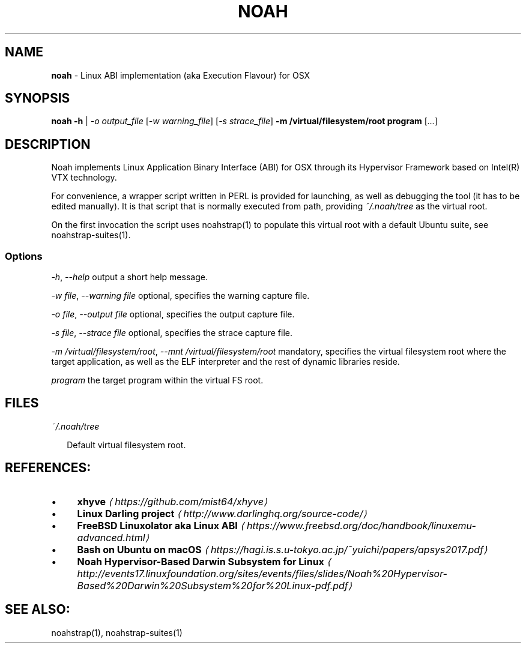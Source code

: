 .TH "NOAH" "1" "May 2018" "" ""
.SH "NAME"
\fBnoah\fR - Linux ABI implementation (aka Execution Flavour) for OSX
.SH "SYNOPSIS"
.P
\fBnoah\fR \fB-h\fR | \fB\fI-o output_file\fR\fR \[lB]\fI-w warning_file\fR\[rB] \[lB]\fI-s strace_file\fR\[rB] \fB-m /virtual/filesystem/root\fR \fBprogram\fR \[lB]\fI...\fR\[rB]
.SH "DESCRIPTION"
.P
Noah implements Linux Application Binary Interface (ABI) for OSX through its Hypervisor Framework based on Intel(R) VTX technology.
.P
For convenience, a wrapper script written in PERL is provided for launching, as well as debugging the tool (it has to be edited manually). It is that script that is normally executed from path, providing \fI~/.noah/tree\fR as the virtual root.
.P
On the first invocation the script uses noahstrap(1) to populate this virtual root with a default Ubuntu suite, see noahstrap-suites(1).
.SS "Options"
.P
 \fI-h\fR, \fI--help\fR output a short help message.
.P
 \fI-w file\fR, \fI--warning file\fR optional, specifies the warning capture file. 
.P
 \fI-o file\fR, \fI--output file\fR optional, specifies the output capture file.
.P
 \fI-s file\fR, \fI--strace file\fR optional, specifies the strace capture file.
.P
 \fI-m /virtual/filesystem/root\fR, \fI--mnt /virtual/filesystem/root\fR mandatory, specifies the virtual filesystem root where the target application, as well as the ELF interpreter and the rest of dynamic libraries reside.
.P
 \fIprogram\fR the target program within the virtual FS root.
.SH "FILES"
.P
 \fI~/.noah/tree\fR
.P
.RS 2
.nf
Default virtual filesystem root.
.fi
.RE
.SH "REFERENCES:"
.RS 0
.IP \(bu 4
\fBxhyve\fR \fI\(lahttps://github.com/mist64/xhyve\(ra\fR
.IP \(bu 4
\fBLinux Darling project\fR \fI\(lahttp://www.darlinghq.org/source-code/\(ra\fR
.IP \(bu 4
\fBFreeBSD Linuxolator aka Linux ABI\fR \fI\(lahttps://www.freebsd.org/doc/handbook/linuxemu-advanced.html\(ra\fR
.IP \(bu 4
\fBBash on Ubuntu on macOS\fR \fI\(lahttps://hagi.is.s.u-tokyo.ac.jp/~yuichi/papers/apsys2017.pdf\(ra\fR
.IP \(bu 4
\fBNoah Hypervisor-Based Darwin Subsystem for Linux\fR \fI\(lahttp://events17.linuxfoundation.org/sites/events/files/slides/Noah%20Hypervisor-Based%20Darwin%20Subsystem%20for%20Linux-pdf.pdf\(ra\fR
.RE 0

.SH "SEE ALSO:"
.P
noahstrap(1), noahstrap-suites(1)
